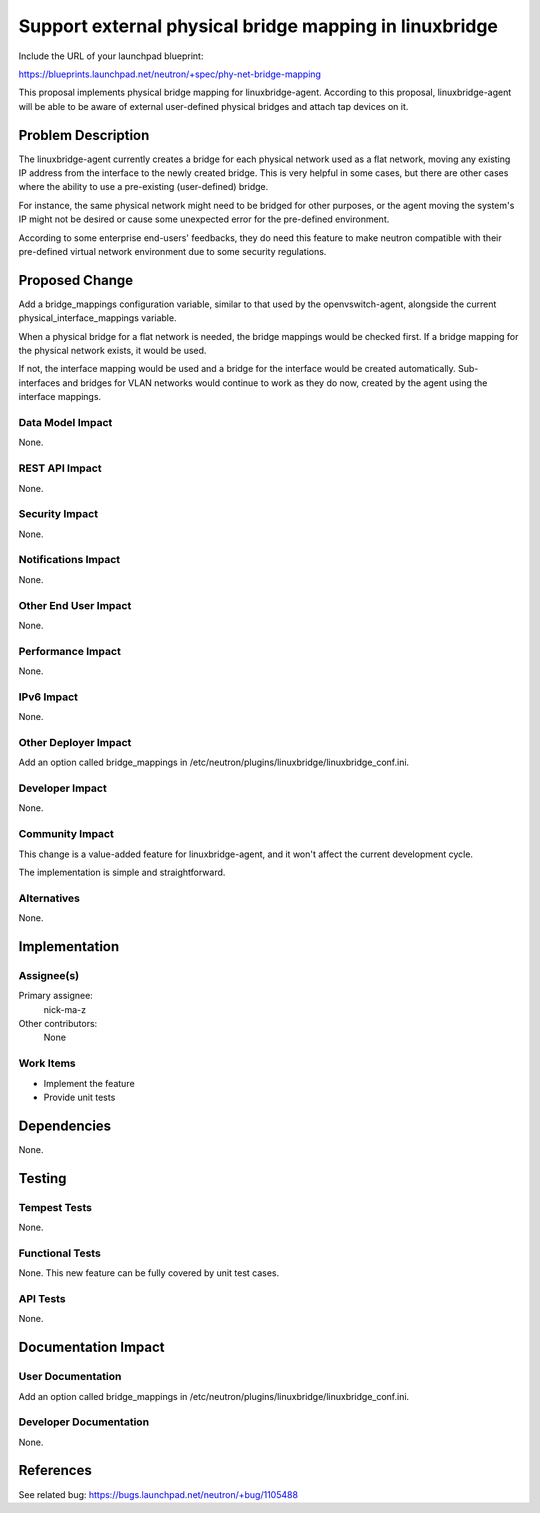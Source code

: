 ..
 This work is licensed under a Creative Commons Attribution 3.0 Unported
 License.

 http://creativecommons.org/licenses/by/3.0/legalcode

=======================================================
Support external physical bridge mapping in linuxbridge
=======================================================

Include the URL of your launchpad blueprint:

https://blueprints.launchpad.net/neutron/+spec/phy-net-bridge-mapping

This proposal implements physical bridge mapping for linuxbridge-agent.
According to this proposal, linuxbridge-agent will be able to be aware of
external user-defined physical bridges and attach tap devices on it.


Problem Description
===================

The linuxbridge-agent currently creates a bridge for each physical network
used as a flat network, moving any existing IP address from the interface
to the newly created bridge. This is very helpful in some cases, but there are
other cases where the ability to use a pre-existing (user-defined) bridge.

For instance, the same physical network might need to be bridged for other
purposes, or the agent moving the system's IP might not be desired or cause
some unexpected error for the pre-defined environment.

According to some enterprise end-users' feedbacks, they do need this feature
to make neutron compatible with their pre-defined virtual network environment
due to some security regulations.


Proposed Change
===============

Add a bridge_mappings configuration variable, similar to that used
by the openvswitch-agent, alongside the current physical_interface_mappings
variable.

When a physical bridge for a flat network is needed, the bridge mappings would
be checked first. If a bridge mapping for the physical network exists, it would
be used.

If not, the interface mapping would be used and a bridge for the interface
would be created automatically. Sub-interfaces and bridges for VLAN networks
would continue to work as they do now, created by the agent using the interface
mappings.

Data Model Impact
-----------------

None.

REST API Impact
---------------

None.

Security Impact
---------------

None.

Notifications Impact
--------------------

None.

Other End User Impact
---------------------

None.

Performance Impact
------------------

None.

IPv6 Impact
-----------

None.

Other Deployer Impact
---------------------

Add an option called bridge_mappings in
/etc/neutron/plugins/linuxbridge/linuxbridge_conf.ini.

Developer Impact
----------------

None.

Community Impact
----------------

This change is a value-added feature for linuxbridge-agent, and it won't
affect the current development cycle.

The implementation is simple and straightforward.

Alternatives
------------

None.


Implementation
==============

Assignee(s)
-----------

Primary assignee:
  nick-ma-z

Other contributors:
  None

Work Items
----------

* Implement the feature
* Provide unit tests

Dependencies
============

None.


Testing
=======

Tempest Tests
-------------

None.

Functional Tests
----------------

None. This new feature can be fully covered by unit test cases.

API Tests
---------

None.


Documentation Impact
====================

User Documentation
------------------

Add an option called bridge_mappings in
/etc/neutron/plugins/linuxbridge/linuxbridge_conf.ini.

Developer Documentation
-----------------------

None.


References
==========

See related bug: https://bugs.launchpad.net/neutron/+bug/1105488
